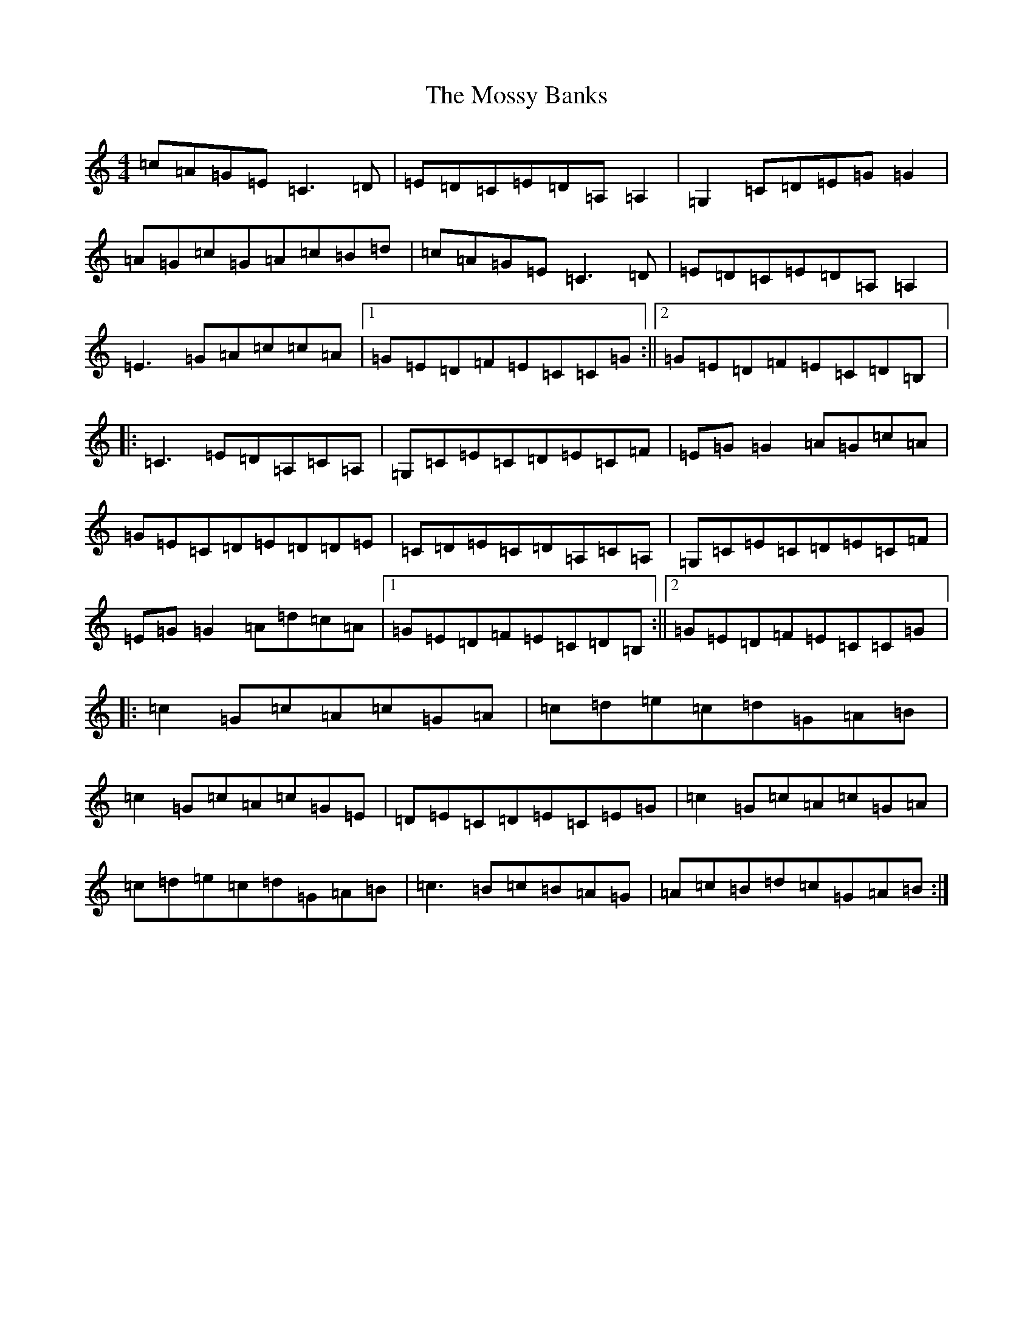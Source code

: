 X: 14703
T: Mossy Banks, The
S: https://thesession.org/tunes/1846#setting1846
R: reel
M:4/4
L:1/8
K: C Major
=c=A=G=E=C3=D|=E=D=C=E=D=A,=A,2|=G,2=C=D=E=G=G2|=A=G=c=G=A=c=B=d|=c=A=G=E=C3=D|=E=D=C=E=D=A,=A,2|=E3=G=A=c=c=A|1=G=E=D=F=E=C=C=G:||2=G=E=D=F=E=C=D=B,|:=C3=E=D=A,=C=A,|=G,=C=E=C=D=E=C=F|=E=G=G2=A=G=c=A|=G=E=C=D=E=D=D=E|=C=D=E=C=D=A,=C=A,|=G,=C=E=C=D=E=C=F|=E=G=G2=A=d=c=A|1=G=E=D=F=E=C=D=B,:||2=G=E=D=F=E=C=C=G|:=c2=G=c=A=c=G=A|=c=d=e=c=d=G=A=B|=c2=G=c=A=c=G=E|=D=E=C=D=E=C=E=G|=c2=G=c=A=c=G=A|=c=d=e=c=d=G=A=B|=c3=B=c=B=A=G|=A=c=B=d=c=G=A=B:|